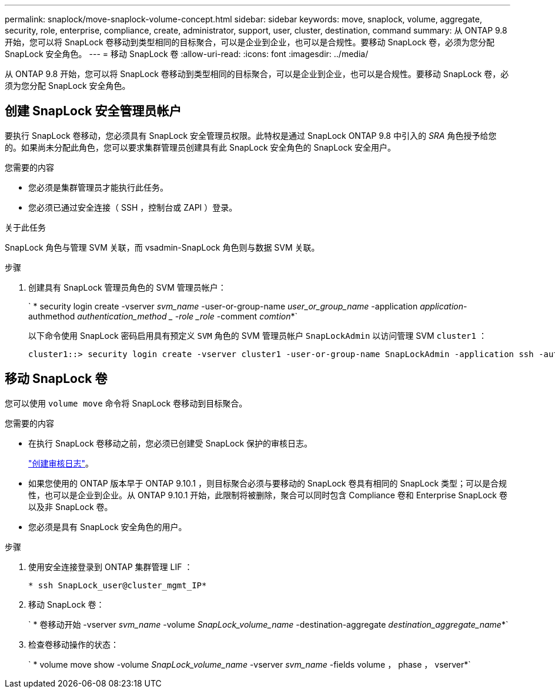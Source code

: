 ---
permalink: snaplock/move-snaplock-volume-concept.html 
sidebar: sidebar 
keywords: move, snaplock, volume, aggregate, security, role, enterprise, compliance, create, administrator, support, user, cluster, destination, command 
summary: 从 ONTAP 9.8 开始，您可以将 SnapLock 卷移动到类型相同的目标聚合，可以是企业到企业，也可以是合规性。要移动 SnapLock 卷，必须为您分配 SnapLock 安全角色。 
---
= 移动 SnapLock 卷
:allow-uri-read: 
:icons: font
:imagesdir: ../media/


[role="lead"]
从 ONTAP 9.8 开始，您可以将 SnapLock 卷移动到类型相同的目标聚合，可以是企业到企业，也可以是合规性。要移动 SnapLock 卷，必须为您分配 SnapLock 安全角色。



== 创建 SnapLock 安全管理员帐户

要执行 SnapLock 卷移动，您必须具有 SnapLock 安全管理员权限。此特权是通过 SnapLock ONTAP 9.8 中引入的 _SRA_ 角色授予给您的。如果尚未分配此角色，您可以要求集群管理员创建具有此 SnapLock 安全角色的 SnapLock 安全用户。

.您需要的内容
* 您必须是集群管理员才能执行此任务。
* 您必须已通过安全连接（ SSH ，控制台或 ZAPI ）登录。


.关于此任务
SnapLock 角色与管理 SVM 关联，而 vsadmin-SnapLock 角色则与数据 SVM 关联。

.步骤
. 创建具有 SnapLock 管理员角色的 SVM 管理员帐户：
+
` * security login create -vserver _svm_name_ -user-or-group-name _user_or_group_name_ -application _application_-authmethod _authentication_method _ -role _role_ -comment _comtion_*`

+
以下命令使用 SnapLock 密码启用具有预定义 `SVM` 角色的 SVM 管理员帐户 `SnapLockAdmin` 以访问管理 SVM `cluster1` ：

+
[listing]
----
cluster1::> security login create -vserver cluster1 -user-or-group-name SnapLockAdmin -application ssh -authmethod password -role snaplock
----




== 移动 SnapLock 卷

您可以使用 `volume move` 命令将 SnapLock 卷移动到目标聚合。

.您需要的内容
* 在执行 SnapLock 卷移动之前，您必须已创建受 SnapLock 保护的审核日志。
+
link:create-audit-log-task.html["创建审核日志"]。

* 如果您使用的 ONTAP 版本早于 ONTAP 9.10.1 ，则目标聚合必须与要移动的 SnapLock 卷具有相同的 SnapLock 类型；可以是合规性，也可以是企业到企业。从 ONTAP 9.10.1 开始，此限制将被删除，聚合可以同时包含 Compliance 卷和 Enterprise SnapLock 卷以及非 SnapLock 卷。
* 您必须是具有 SnapLock 安全角色的用户。


.步骤
. 使用安全连接登录到 ONTAP 集群管理 LIF ：
+
`* ssh SnapLock_user@cluster_mgmt_IP*`

. 移动 SnapLock 卷：
+
` * 卷移动开始 -vserver _svm_name_ -volume _SnapLock_volume_name_ -destination-aggregate _destination_aggregate_name_*`

. 检查卷移动操作的状态：
+
` * volume move show -volume _SnapLock_volume_name_ -vserver _svm_name_ -fields volume ， phase ， vserver*`


